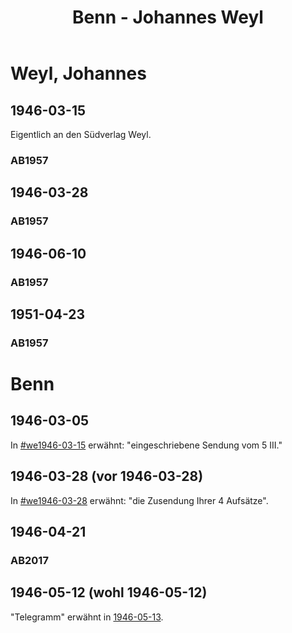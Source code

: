#+STARTUP: content
#+STARTUP: showall
# +STARTUP: showeverything
#+TITLE: Benn - Johannes Weyl

* Weyl, Johannes
:PROPERTIES:
:EMPF:     1
:FROM: Benn
:TO: Weyl, Johannes
:CUSTOM_ID: weyl_johannes
:GEB:      
:TOD:      
:END:
** 1946-03-15
   :PROPERTIES:
   :CUSTOM_ID: we1946-03-15
   :TRAD:     
   :END:      
Eigentlich an den Südverlag Weyl.
*** AB1957
:PROPERTIES:
:S: 98
:S_KOM: 352
:END:
** 1946-03-28
   :PROPERTIES:
   :CUSTOM_ID: we1946-03-28
   :TRAD:     
   :END:      
*** AB1957
:PROPERTIES:
:S: 98-100
:S_KOM: 352-53
:END:
** 1946-06-10
   :PROPERTIES:
   :CUSTOM_ID: we1946-06-10
   :TRAD:     
   :END:      
*** AB1957
:PROPERTIES:
:S: 100-02
:S_KOM: 353
:END:
** 1951-04-23
   :PROPERTIES:
   :CUSTOM_ID: we1951-04-23
   :ORT:      Berlin
   :TRAD:     
   :END:      
*** AB1957
:PROPERTIES:
:S: 213-14
:S_KOM: 
:END:
* Benn
:PROPERTIES:
:TO: Benn
:FROM: Weyl, Johannes
:END:
** 1946-03-05
   :PROPERTIES:
   :TRAD:     
   :END:
In [[#we1946-03-15]] erwähnt: "eingeschriebene Sendung vom 5 III."
** 1946-03-28 (vor 1946-03-28)
   :PROPERTIES:
   :TRAD:     
   :END:
In [[#we1946-03-28]] erwähnt: "die Zusendung Ihrer 4 Aufsätze".
** 1946-04-21
   :PROPERTIES:
   :TRAD:    DLA/Benn
:CUSTOM_ID: web1946-04-21
   :END:
*** AB2017
:PROPERTIES:
:AUSL: paraphrase
:S: 455 (kommentar zu no. 111).
:END:
** 1946-05-12 (wohl 1946-05-12)
   :PROPERTIES:
   :TRAD:    v
   :END:
"Telegramm" erwähnt in [[file:benn_nele.org::#bn1946-05-13][1946-05-13]].      

